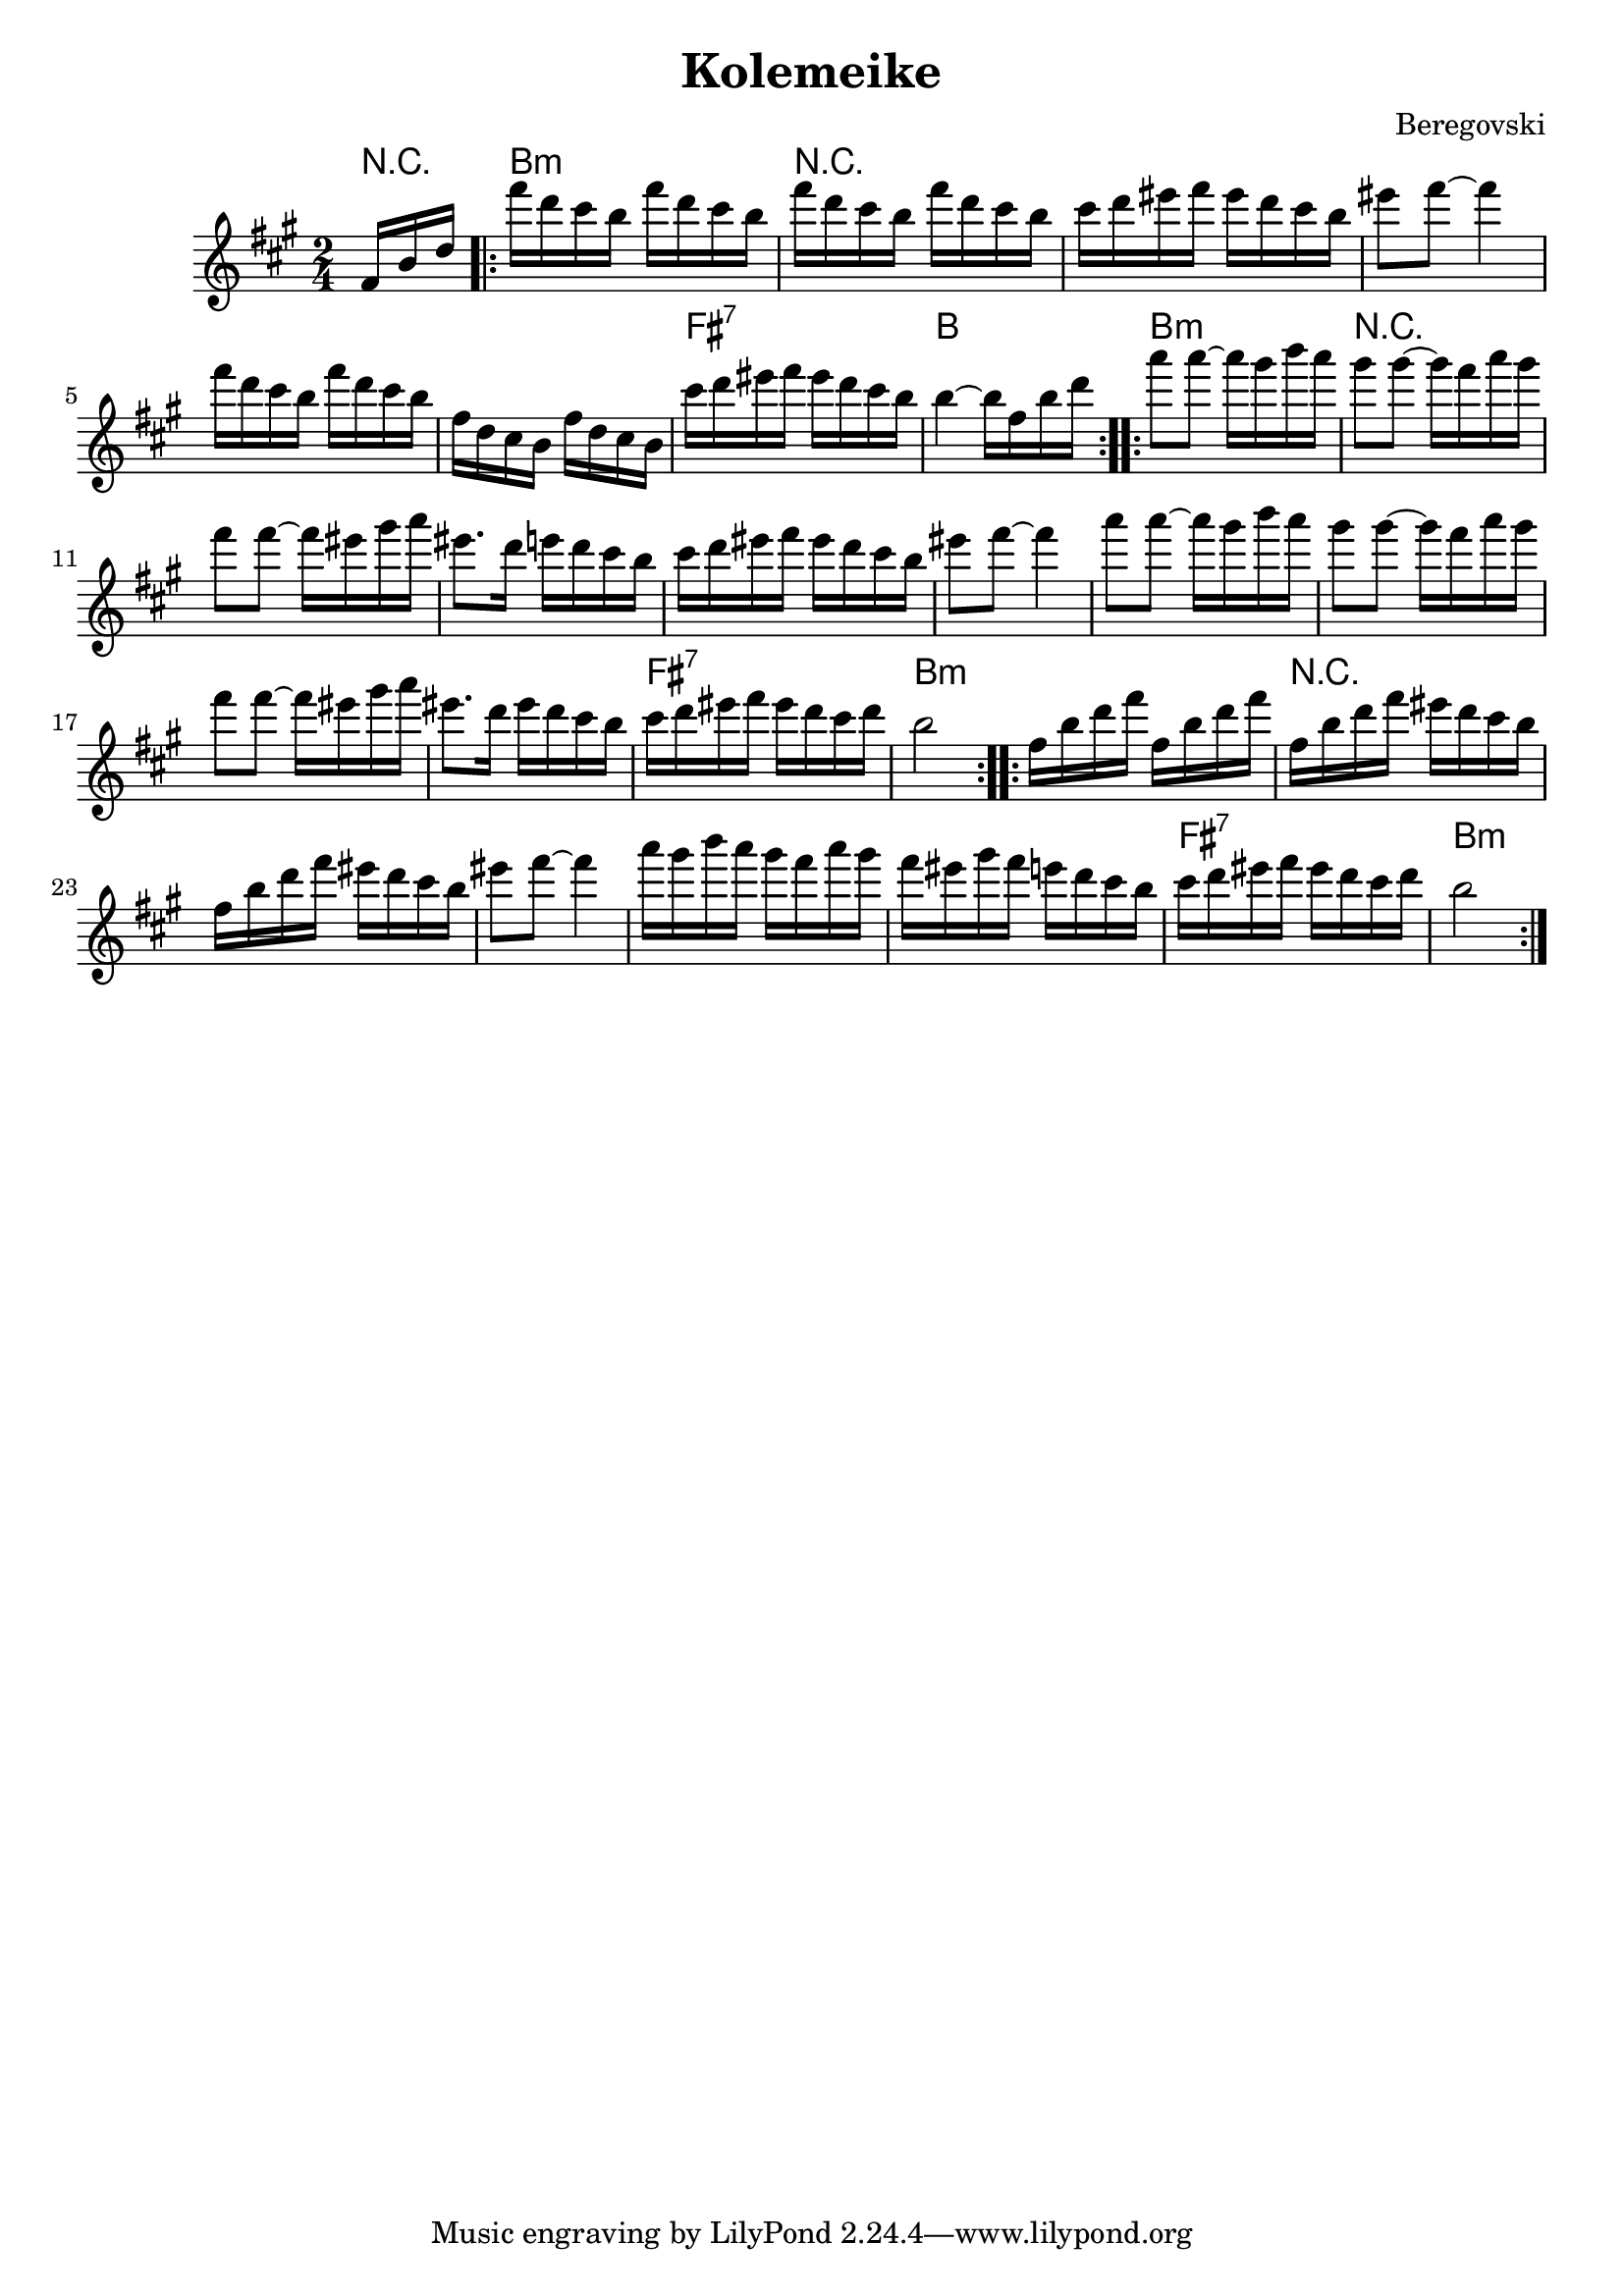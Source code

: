 \version "2.10.5"

\header{
  title= "Kolemeike"
  
  composer= "Beregovski"
  
}   


melody = \transpose c a \relative c' {
  \clef treble
  \key c \major
  \time 2/4
  \partial 16*3 a16 d f
  \repeat volta 2{
    a'16 f e d a' f e d
    a'16 f e d a' f e d
    e16 f gis a gis f e d 
    gis8 a ~ a4
    a16 f e d a' f e d
    a16 f e d a' f e d
    e' f gis a gis f e d 
    d4 ~ d16 a d f
  }
  \repeat volta 2{
    c'8 c ~ c16 b d c
    b8 b ~ b16a c b 
    a8 a ~ a16 gis b c
    gis8. f16 g f e d
    e16 f gis a gis f e d
    gis8 a ~ a4
    c8 c ~ c16 b d c
    b8 b ~ b16a c b 
    a8 a ~ a16 gis b c
    gis8. f16 gis f e d
    e16 f gis a gis f e f
    d2	
  }
  \repeat volta 2{
    a16 d f a a, d f a
    a,16 d f a gis f e d
    a16 d f a gis f e d
    gis 8 a ~ a4 
    c16  b d c b a c b
    a16 gis b a g f e d
    e16 f gis a gis f e f
    d2 	
  }
}

harmonies = \transpose c a \chordmode {
  {	{r16*3} d2:m
    {r2*5} a2:7 
    d2
  }{
    d2:m
    {r2*9} a2:7
    d2:m	
  }{
    d2:m
    {r2*5} a2:7
    d2:m	
  }
  
}

\score {
  <<
    \new ChordNames {
      \set chordChanges = ##t
  #(set-paper-size "letter")
      \harmonies
    }
    \new Staff \melody
  >>
  
  \layout{ }
  \midi { }
}
